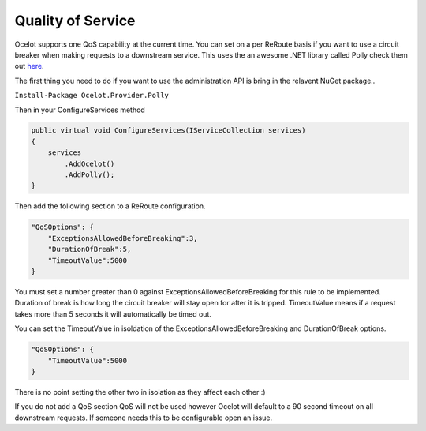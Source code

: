 Quality of Service
==================

Ocelot supports one QoS capability at the current time. You can set on a per ReRoute basis if you 
want to use a circuit breaker when making requests to a downstream service. This uses the an awesome
.NET library called Polly check them out `here <https://github.com/App-vNext/Polly>`_.

The first thing you need to do if you want to use the administration API is bring in the relavent NuGet package..

``Install-Package Ocelot.Provider.Polly``

Then in your ConfigureServices method

.. code-block:: csharp

    public virtual void ConfigureServices(IServiceCollection services)
    {
        services
            .AddOcelot()
            .AddPolly();
    }

Then add the following section to a ReRoute configuration. 

.. code-block:: json

    "QoSOptions": {
        "ExceptionsAllowedBeforeBreaking":3,
        "DurationOfBreak":5,
        "TimeoutValue":5000
    }

You must set a number greater than 0 against ExceptionsAllowedBeforeBreaking for this rule to be 
implemented. Duration of break is how long the circuit breaker will stay open for after it is tripped.
TimeoutValue means if a request takes more than 5 seconds it will automatically be timed out. 

You can set the TimeoutValue in isoldation of the ExceptionsAllowedBeforeBreaking and DurationOfBreak options. 

.. code-block:: json

    "QoSOptions": {
        "TimeoutValue":5000
    }

There is no point setting the other two in isolation as they affect each other :)

If you do not add a QoS section QoS will not be used however Ocelot will default to a 90 second timeout 
on all downstream requests. If someone needs this to be configurable open an issue.